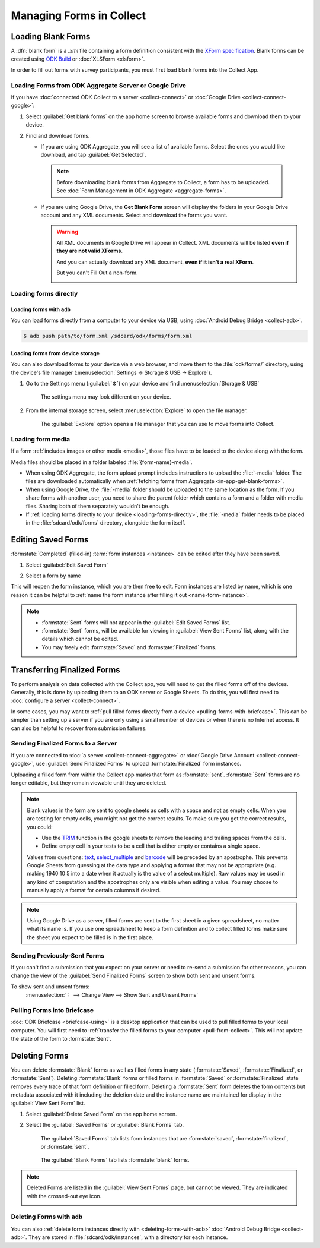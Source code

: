*****************************
Managing Forms in Collect
*****************************

.. seealso::

  For an overview on forms and form design, see :doc:`form-design-intro`.

.. _loading-forms-into-collect:

Loading Blank Forms
====================

A :dfn:`blank form` is a `.xml` file containing a form definition consistent with the `XForm specification <https://opendatakit.github.io/xforms-spec/>`_. Blank forms can be created using `ODK Build <https://build.opendatakit.org/>`_ or :doc:`XLSForm <xlsform>`.

In order to fill out forms with survey participants, you must first load blank forms into the Collect App.

.. _in-app-get-blank-forms:

Loading Forms from ODK Aggregate Server or Google Drive
------------------------------------------------------------

If you have :doc:`connected ODK Collect to a server  <collect-connect>` or :doc:`Google Drive  <collect-connect-google>`:

1. Select :guilabel:`Get blank forms` on the app home screen to browse available forms and download them to your device.

   .. image:: /img/collect-forms/main-menu-highlight-get-blank-form.*
     :alt: The Main Menu of the Collect app. The option *Get Blank Form* is circled in red.



2. Find and download forms.

   - If you are using ODK Aggregate, you will see a list of available forms. Select the ones you would like download, and tap :guilabel:`Get Selected`.


     .. image:: /img/collect-forms/get-blank-form.*
       :alt: The Get Blank Form screen in the Collect app. Several form names are listed, with checkboxes. One form's checkbox is checked. At the bottom are buttons labeled: *Select All*, *Refresh*, and *Get Selected*.


    .. note::

      Before downloading blank forms from Aggregate to Collect, a form has to be uploaded. See :doc:`Form Management in ODK Aggregate  <aggregate-forms>`.

   - If you are using Google Drive, the **Get Blank Form** screen will display the folders in your Google Drive account and any XML documents. Select and download the forms you want.

     .. image:: /img/collect-forms/get-forms-google.*
       :alt:


     .. warning::

       All XML documents in Google Drive will appear in Collect. XML documents will be listed **even if they are not valid XForms**.

       .. image:: /img/collect-forms/get-blank-form-not-a-form.*
         :alt:

       And you can actually download any XML document, **even if it isn't a real XForm**.

       .. image:: /img/collect-forms/downloading-not-a-form.*
         :alt:

       But you can't Fill Out a non-form.

       .. image:: /img/collect-forms/not-form-exception.*
         :alt:

.. link to Google forms guide, once there is one

.. _loading-forms-directly:

Loading forms directly
------------------------

.. _loading-forms-with-adb:

Loading forms with ``adb``
~~~~~~~~~~~~~~~~~~~~~~~~~~~~

You can load forms directly from a computer to your device via USB, using :doc:`Android Debug Bridge <collect-adb>`.

.. code-block:: none

  $ adb push path/to/form.xml /sdcard/odk/forms/form.xml

.. _loading-forms-from-device-storage:

Loading forms from device storage
~~~~~~~~~~~~~~~~~~~~~~~~~~~~~~~~~~~~

You can also download forms to your device via a web browser, and move them to the :file:`odk/forms/` directory, using the device's file manager (:menuselection:`Settings -> Storage & USB -> Explore`).

1. Go to the Settings menu (:guilabel:`⚙`) on your device and find :menuselection:`Storage & USB`

   .. figure:: /img/collect-forms/device-settings-storage.*
     :alt: The Settings menu on an Android Device. The option *Storage and USB* is circled in red.

     The settings menu may look different on your device.

2. From the internal storage screen, select :menuselection:`Explore` to open the file manager.

   .. figure:: /img/collect-forms/device-settings-storage-explore.*
     :alt: The Internal Storage settings menu on an Android device. The option *Explore* is circled in red.

     The :guilabel:`Explore` option opens a file manager that you can use to move forms into Collect.

.. _loading-form-media:

Loading form media
----------------------

If a form :ref:`includes images or other media <media>`, those files have to be loaded to the device along with the form.

Media files should be placed in a folder labeled :file:`{form-name}-media`.

- When using ODK Aggregate, the form upload prompt includes instructions to upload the :file:`-media` folder. The files are downloaded automatically when :ref:`fetching forms from Aggregate <in-app-get-blank-forms>`.
- When using Google Drive, the :file:`-media` folder should be uploaded to the same location as the form. If you share forms with another user, you need to share the parent folder which contains a form and a folder with media files. Sharing both of them separately wouldn't be enough.
- If :ref:`loading forms directly to your device <loading-forms-directly>`, the :file:`-media` folder needs to be placed in the :file:`sdcard/odk/forms` directory, alongside the form itself.


.. _editing-saved-forms:

Editing Saved Forms
===================================

:formstate:`Completed` (filled-in) :term:`form instances <instance>` can be edited after they have been saved.

1. Select :guilabel:`Edit Saved Form`

   .. image:: /img/collect-forms/main-menu-edit-saved.*
     :alt: The Main Menu of the Collect app. The option *Edit Saved Menu* is circled in red.

2. Select a form by name

   .. image:: /img/collect-forms/edit-saved-form.*
     :alt: The Edit Saved Form screen. Several completed forms are listed by name.

This will reopen the form instance, which you are then free to edit. Form instances are listed by name, which is one reason it can be helpful to :ref:`name the form instance after filling it out <name-form-instance>`.

.. note::

  - :formstate:`Sent` forms will not appear in the :guilabel:`Edit Saved Forms` list.

  - :formstate:`Sent` forms, will be available for viewing in :guilabel:`View Sent Forms` list, along with the details which cannot be edited.

  - You may freely edit :formstate:`Saved` and :formstate:`Finalized` forms.

.. _uploading-forms:

Transferring Finalized Forms
============================

To perform analysis on data collected with the Collect app, you will need to get the filled forms off of the devices. Generally, this is done by uploading them to an ODK server or Google Sheets. To do this, you will first need to :doc:`configure a server <collect-connect>`.

In some cases, you may want to :ref:`pull filled forms directly from a device <pulling-forms-with-briefcase>`. This can be simpler than setting up a server if you are only using a small number of devices or when there is no Internet access. It can also be helpful to recover from submission failures.

.. _uploading-to-aggregate-or-google-drive:

Sending Finalized Forms to a Server
-----------------------------------

If you are connected to :doc:`a server <collect-connect-aggregate>` or :doc:`Google Drive Account <collect-connect-google>`, use :guilabel:`Send Finalized Forms` to upload :formstate:`Finalized` form instances.

Uploading a filled form from within the Collect app marks that form as :formstate:`sent`. :formstate:`Sent` forms are no longer editable, but they remain viewable until they are deleted.

.. image:: /img/collect-forms/main-menu-send-finalized.*
  :alt: The Main Menu of the Collect app. The *Send Finalized Form* option is circled in red.

.. note::

  Blank values in the form are sent to google sheets as cells with a space and not as empty cells. When you are testing for empty cells, you might not get the correct results. To make sure you get the correct results, you could:

  - Use the `TRIM <https://support.google.com/docs/answer/3094140?hl=en>`_ function in the google sheets to remove the leading and trailing spaces from the cells.
  - Define empty cell in your tests to be a cell that is either empty or contains a single space.

  Values from questions: `text <https://docs.opendatakit.org/form-question-types/#text-widgets>`_, `select_multiple <https://docs.opendatakit.org/form-question-types/#multi-select-widget>`_ and `barcode <https://docs.opendatakit.org/form-question-types/#barcode-widget>`_ will be preceded by an apostrophe. This prevents Google Sheets from guessing at the data type and applying a format that may not be appropriate (e.g. making 1940 10 5 into a date when it actually is the value of a select multiple). Raw values may be used in any kind of computation and the apostrophes only are visible when editing a value. You may choose to manually apply a format for certain columns if desired.

.. note::

  Using Google Drive as a server, filled forms are sent to the first sheet in a given spreadsheet, no matter what its name is. If you use one spreadsheet to keep a form definition and to collect filled forms make sure the sheet you expect to be filled is in the first place.

.. _uploading-previously-sent-forms:

Sending Previously-Sent Forms
-----------------------------

If you can't find a submission that you expect on your server or need to re-send a submission for other reasons, you can change the view of the :guilabel:`Send Finalized Forms` screen to show both sent and unsent forms.

To show sent and unsent forms:
  :menuselection:`⋮ --> Change View --> Show Sent and Unsent Forms`

.. image:: /img/collect-forms/send-finalized-change-view.*
  :alt: The Send Finalized Forms screen of the Collect app. The *Change View* option is circled in red.


.. _pulling-forms-with-briefcase:

Pulling Forms into Briefcase
-----------------------------

:doc:`ODK Briefcase  <briefcase-using>` is a desktop application that can be used to pull filled forms to your local computer. You will first need to :ref:`transfer the filled forms to your computer <pull-from-collect>`. This will not update the state of the form to :formstate:`Sent`.

.. _deleting-forms:

Deleting Forms
===============

You can delete :formstate:`Blank` forms as well as filled forms in any state (:formstate:`Saved`, :formstate:`Finalized`, or :formstate:`Sent`). Deleting :formstate:`Blank` forms or filled forms in :formstate:`Saved` or :formstate:`Finalized` state removes every trace of that form definition or filled form. Deleting a :formstate:`Sent` form deletes the form contents but metadata associated with it including the deletion date and the instance name are maintained for display in the :guilabel:`View Sent Form` list.

1. Select :guilabel:`Delete Saved Form` on the app home screen.

   .. image:: /img/collect-forms/main-menu-delete-form.*
     :alt: The Main Menu of the Collect app. The option *Delete Saved Forms* is circled in red.

2. Select the :guilabel:`Saved Forms` or :guilabel:`Blank Forms` tab.

   .. figure:: /img/collect-forms/delete-saved-forms.*
     :alt: The Delete Saved Forms screen in the Collect app. There are two available tabs: *Saved Forms* and *Blank Forms*. The *Saved Forms* tab is active. Below that is a list of saved form instances, with checkboxes. There are buttons labeled: *Select All* and *Delete Selected*.

     The :guilabel:`Saved Forms` tab lists form instances that are :formstate:`saved`, :formstate:`finalized`, or :formstate:`sent`.

   .. figure:: /img/collect-forms/delete-saved-forms-blank-forms.*
     :alt: The Delete Saved Forms screen in the Collect app. There are two available tabs: *Saved Forms* and *Blank Forms*. The *Blank Forms* tab is active. Below that is a list of blank forms, with checkboxes. There are buttons labeled: *Select All* and *Delete Selected*.

     The :guilabel:`Blank Forms` tab lists :formstate:`blank` forms.

.. note::

  Deleted Forms are listed in the :guilabel:`View Sent Forms` page, but cannot be viewed. They are indicated with the crossed-out eye icon.

  .. image:: /img/collect-forms/deleted-form-in-view-sent-form.*
    :alt: The View Sent Forms page in Collect app. Two sent forms are listed, but the second one, *Hypertension Screening* has been deleted. Next to the form name is an icon of an eye, crossed out. Below the form name is the note *Deleted*, along with a date and time.

.. _delete-forms-adb:

Deleting Forms with ``adb``
-------------------------------

You can also :ref:`delete form instances directly with <deleting-forms-with-adb>` :doc:`Android Debug Bridge <collect-adb>`. They are stored in :file:`sdcard/odk/instances`, with a directory for each instance.
